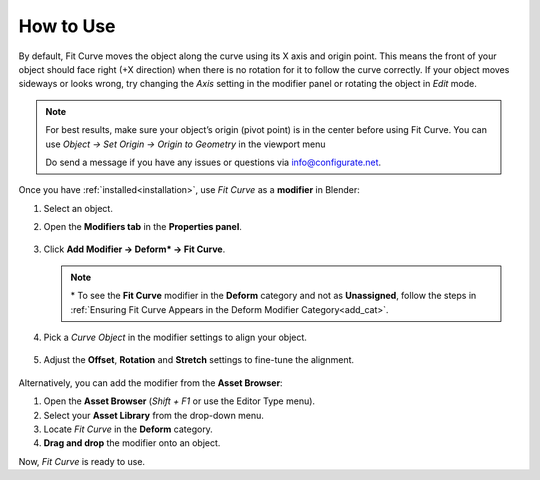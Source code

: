 .. _quick_start:

#################
How to Use
#################

.. image:: _static/images/how_it_works.jpg
   :alt: Fit Curve

By default, Fit Curve moves the object along the curve using its X axis and origin point. This means the front of your object should face right (+X direction) when there is no rotation for it to follow the curve correctly. If your object moves sideways or looks wrong, try changing the *Axis* setting in the modifier panel or rotating the object in *Edit* mode.

.. note::

    For best results, make sure your object’s origin (pivot point) is in the center before using Fit Curve.  You can use *Object -> Set Origin -> Origin to Geometry* in the viewport menu

    Do send a message if you have any issues or questions via `info@configurate.net <mailto:info@configurate.net>`_.

.. image:: _static/images/add_modifier.jpg
   :alt: Fit Curve Modifier

Once you have :ref:`installed<installation>`, use *Fit Curve* as a **modifier** in Blender:

#. Select an object.
#. Open the **Modifiers tab** in the **Properties panel**.

    .. image:: _static/images/modifiers_tab.jpg
       :alt: Modifiers Tab
       
#. Click **Add Modifier → Deform* → Fit Curve**.

    .. image:: _static/images/add_modifier.jpg
       :alt: Add Modifier

   .. note::

      \* To see the **Fit Curve** modifier in the **Deform** category and not as **Unassigned**, follow the steps in :ref:`Ensuring Fit Curve Appears in the Deform Modifier Category<add_cat>`.

#. Pick a *Curve Object* in the modifier settings to align your object.

    .. image:: _static/images/curve_object_settings.jpg
       :alt: Curve Object

#. Adjust the **Offset**, **Rotation** and **Stretch** settings to fine-tune the alignment.

    .. image:: _static/images/modifier_change_settings.jpg
       :alt: Fit Curve Settings

Alternatively, you can add the modifier from the **Asset Browser**:

.. image:: _static/images/add_mod_asset_browser.jpg
   :alt: Asset Browser

#. Open the **Asset Browser** (*Shift + F1* or use the Editor Type menu).
#. Select your **Asset Library** from the drop-down menu.
#. Locate *Fit Curve* in the **Deform** category.
#. **Drag and drop** the modifier onto an object.

Now, *Fit Curve* is ready to use.